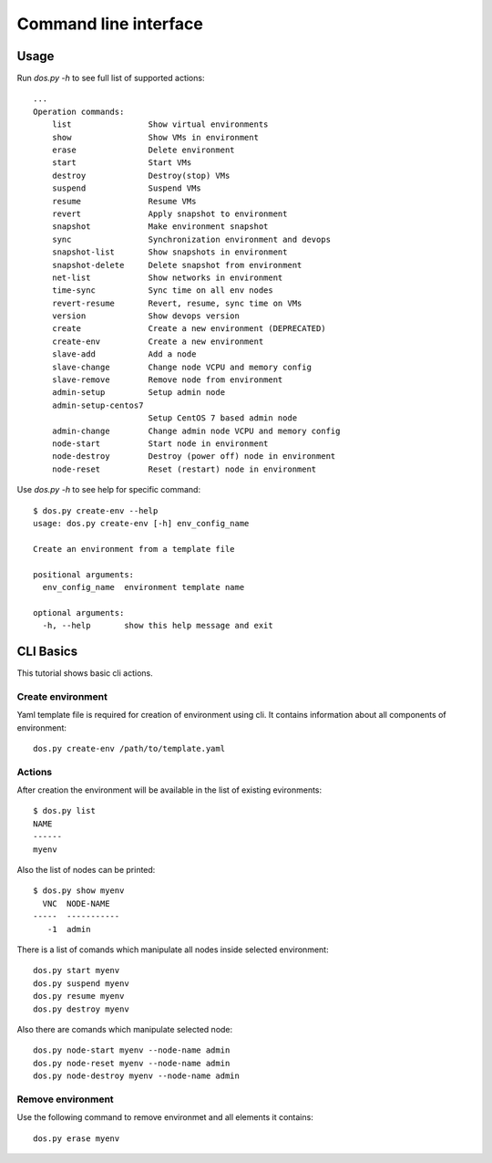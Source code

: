 .. _commandline:

Command line interface
======================

Usage
*****

Run `dos.py -h` to see full list of supported actions::

    ...
    Operation commands:
        list                Show virtual environments
        show                Show VMs in environment
        erase               Delete environment
        start               Start VMs
        destroy             Destroy(stop) VMs
        suspend             Suspend VMs
        resume              Resume VMs
        revert              Apply snapshot to environment
        snapshot            Make environment snapshot
        sync                Synchronization environment and devops
        snapshot-list       Show snapshots in environment
        snapshot-delete     Delete snapshot from environment
        net-list            Show networks in environment
        time-sync           Sync time on all env nodes
        revert-resume       Revert, resume, sync time on VMs
        version             Show devops version
        create              Create a new environment (DEPRECATED)
        create-env          Create a new environment
        slave-add           Add a node
        slave-change        Change node VCPU and memory config
        slave-remove        Remove node from environment
        admin-setup         Setup admin node
        admin-setup-centos7
                            Setup CentOS 7 based admin node
        admin-change        Change admin node VCPU and memory config
        node-start          Start node in environment
        node-destroy        Destroy (power off) node in environment
        node-reset          Reset (restart) node in environment

Use `dos.py -h` to see help for specific command::

    $ dos.py create-env --help
    usage: dos.py create-env [-h] env_config_name

    Create an environment from a template file

    positional arguments:
      env_config_name  environment template name

    optional arguments:
      -h, --help       show this help message and exit


CLI Basics
**********

This tutorial shows basic cli actions.

Create environment
------------------

Yaml template file is required for creation of environment using cli. It
contains information about all components of environment::

    dos.py create-env /path/to/template.yaml

Actions
-------

After creation the environment will be available in the list of existing
evironments::

    $ dos.py list
    NAME
    ------
    myenv

Also the list of nodes can be printed::

    $ dos.py show myenv
      VNC  NODE-NAME
    -----  -----------
       -1  admin

There is a list of comands which manipulate all nodes inside selected
environment::

    dos.py start myenv
    dos.py suspend myenv
    dos.py resume myenv
    dos.py destroy myenv

Also there are comands which manipulate selected node::

    dos.py node-start myenv --node-name admin
    dos.py node-reset myenv --node-name admin
    dos.py node-destroy myenv --node-name admin

Remove environment
------------------

Use the following command to remove environmet and all elements it contains::

    dos.py erase myenv
